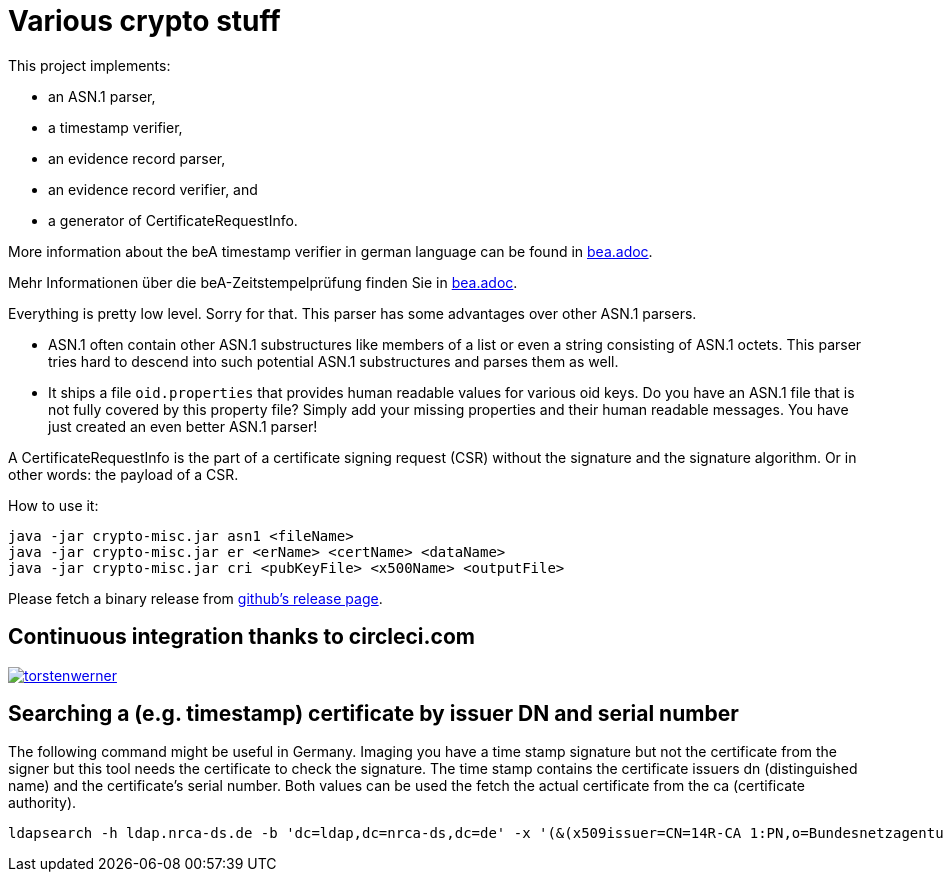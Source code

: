 = Various crypto stuff

This project implements:

* an ASN.1 parser,
* a timestamp verifier,
* an evidence record parser,
* an evidence record verifier, and
* a generator of CertificateRequestInfo.

More information about the beA timestamp verifier in german language can be found in link:bea.adoc[].

Mehr Informationen über die beA-Zeitstempelprüfung finden Sie in link:bea.adoc[].

Everything is pretty low level.
Sorry for that.
This parser has some advantages over other ASN.1 parsers.

- ASN.1 often contain other ASN.1 substructures like members of a list or even a string consisting of ASN.1 octets.
This parser tries hard to descend into such potential ASN.1 substructures and parses them as well.
- It ships a file `oid.properties` that provides human readable values for various oid keys. Do you have an ASN.1 file
that is not fully covered by this property file? Simply add your missing properties and their human readable messages.
You have just created an even better ASN.1 parser!

A CertificateRequestInfo is the part of a certificate signing request (CSR) without the signature and the signature algorithm.
Or in other words: the payload of a CSR.

How to use it:

[source]
----
java -jar crypto-misc.jar asn1 <fileName>
java -jar crypto-misc.jar er <erName> <certName> <dataName>
java -jar crypto-misc.jar cri <pubKeyFile> <x500Name> <outputFile>
----

Please fetch a binary release from link:https://github.com/torstenwerner/crypto-misc/releases[github's release page].

== Continuous integration thanks to circleci.com

image:https://circleci.com/gh/torstenwerner/crypto-misc.svg?style=svg["torstenwerner", link="https://circleci.com/gh/torstenwerner/crypto-misc"]

== Searching a (e.g. timestamp) certificate by issuer DN and serial number

The following command might be useful in Germany.
Imaging you have a time stamp signature but not the certificate from the signer but this tool needs the certificate
to check the signature.
The time stamp contains the certificate issuers dn (distinguished name) and the certificate's serial number.
Both values can be used the fetch the actual certificate from the ca (certificate authority).

[source]
----
ldapsearch -h ldap.nrca-ds.de -b 'dc=ldap,dc=nrca-ds,dc=de' -x '(&(x509issuer=CN=14R-CA 1:PN,o=Bundesnetzagentur,c=de)(x509serialNumber=960))'
----
